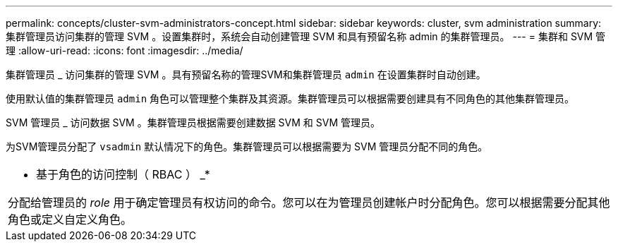 ---
permalink: concepts/cluster-svm-administrators-concept.html 
sidebar: sidebar 
keywords: cluster, svm administration 
summary: 集群管理员访问集群的管理 SVM 。设置集群时，系统会自动创建管理 SVM 和具有预留名称 admin 的集群管理员。 
---
= 集群和 SVM 管理
:allow-uri-read: 
:icons: font
:imagesdir: ../media/


[role="lead"]
集群管理员 _ 访问集群的管理 SVM 。具有预留名称的管理SVM和集群管理员 `admin` 在设置集群时自动创建。

使用默认值的集群管理员 `admin` 角色可以管理整个集群及其资源。集群管理员可以根据需要创建具有不同角色的其他集群管理员。

SVM 管理员 _ 访问数据 SVM 。集群管理员根据需要创建数据 SVM 和 SVM 管理员。

为SVM管理员分配了 `vsadmin` 默认情况下的角色。集群管理员可以根据需要为 SVM 管理员分配不同的角色。

|===


 a| 
* 基于角色的访问控制（ RBAC ） _*

分配给管理员的 _role_ 用于确定管理员有权访问的命令。您可以在为管理员创建帐户时分配角色。您可以根据需要分配其他角色或定义自定义角色。

|===
